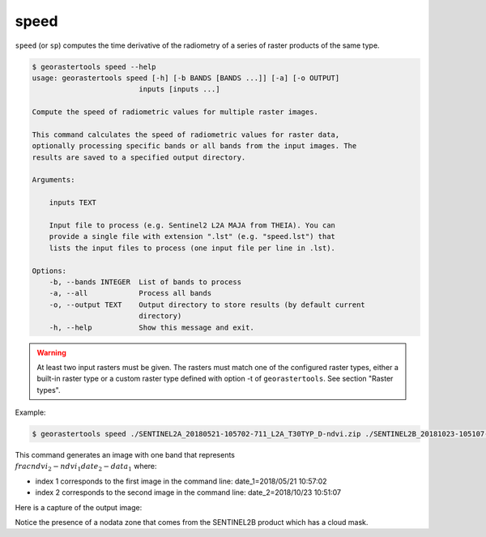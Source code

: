.. speed:

speed
-----

``speed`` (or ``sp``) computes the time derivative of the radiometry of a series of raster products of the same type.

.. code-block:: console

  $ georastertools speed --help
  usage: georastertools speed [-h] [-b BANDS [BANDS ...]] [-a] [-o OUTPUT]
                           inputs [inputs ...]

  Compute the speed of radiometric values for multiple raster images.

  This command calculates the speed of radiometric values for raster data,
  optionally processing specific bands or all bands from the input images. The
  results are saved to a specified output directory.

  Arguments:

      inputs TEXT

      Input file to process (e.g. Sentinel2 L2A MAJA from THEIA). You can
      provide a single file with extension ".lst" (e.g. "speed.lst") that
      lists the input files to process (one input file per line in .lst).

  Options:
      -b, --bands INTEGER  List of bands to process
      -a, --all            Process all bands
      -o, --output TEXT    Output directory to store results (by default current
                           directory)
      -h, --help           Show this message and exit.


.. warning::
  At least two input rasters must be given. The rasters must match one of the configured raster types,
  either a built-in raster type or a custom raster type defined with option -t of ``georastertools``.
  See section "Raster types".

Example:

.. code-block:: console

  $ georastertools speed ./SENTINEL2A_20180521-105702-711_L2A_T30TYP_D-ndvi.zip ./SENTINEL2B_20181023-105107-455_L2A_T30TYP_D-ndvi.tif

This command generates an image with one band that represents :math:`\\frac{ndvi_2 - ndvi_1}{date_2 - data_1}` where:

- index 1 corresponds to the first image in the command line: date_1=2018/05/21 10:57:02
- index 2 corresponds to the second image in the command line: date_2=2018/10/23 10:51:07

Here is a capture of the output image:

.. image:: ../_static/speed_ndvi.jpg

Notice the presence of a nodata zone that comes from the SENTINEL2B product which has a cloud mask.
